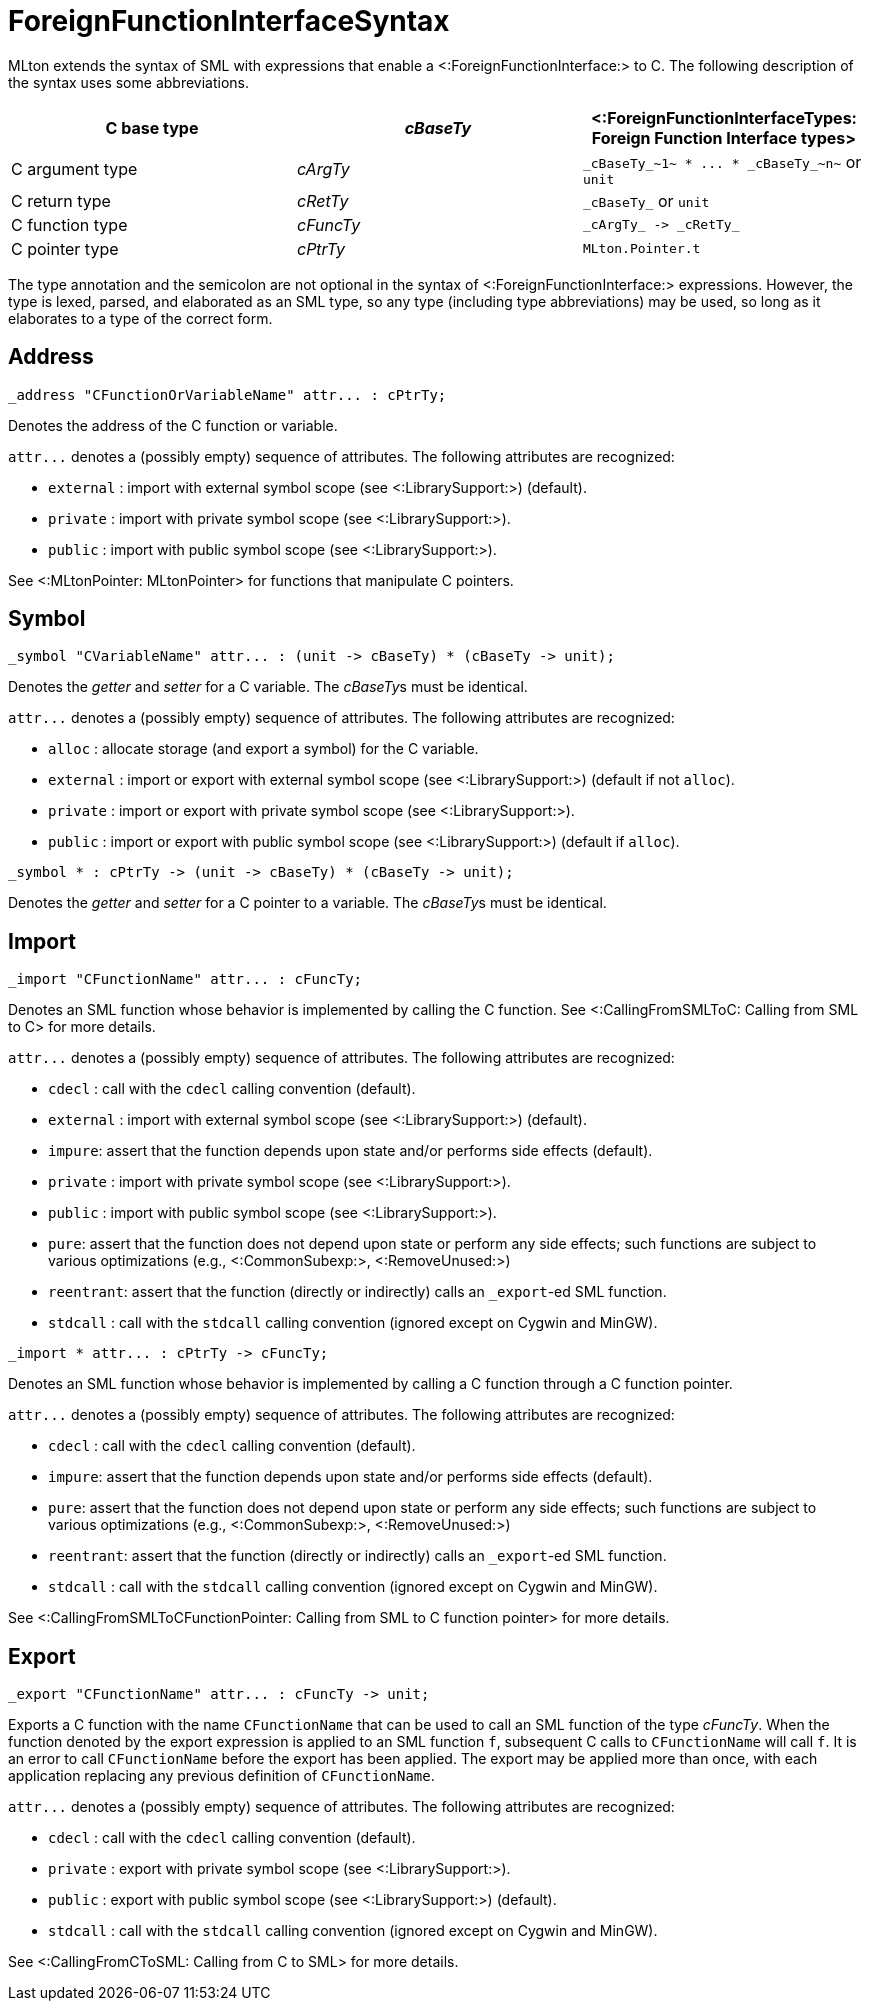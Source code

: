 ForeignFunctionInterfaceSyntax
==============================

MLton extends the syntax of SML with expressions that enable a
<:ForeignFunctionInterface:> to C.  The following description of the
syntax uses some abbreviations.

[options="header"]
|====
| C base type | _cBaseTy_ | <:ForeignFunctionInterfaceTypes: Foreign Function Interface types>
| C argument type | _cArgTy_ | `_cBaseTy_~1~ * ... * _cBaseTy_~n~` or `unit`
| C return type | _cRetTy_ | `_cBaseTy_` or `unit`
| C function type | _cFuncTy_ | `_cArgTy_ -> _cRetTy_`
| C pointer type | _cPtrTy_ | `MLton.Pointer.t`
|====

The type annotation and the semicolon are not optional in the syntax
of <:ForeignFunctionInterface:> expressions.  However, the type is
lexed, parsed, and elaborated as an SML type, so any type (including
type abbreviations) may be used, so long as it elaborates to a type of
the correct form.


== Address ==

----
_address "CFunctionOrVariableName" attr... : cPtrTy;
----

Denotes the address of the C function or variable.

`attr...` denotes a (possibly empty) sequence of attributes.  The following attributes are recognized:

* `external` : import with external symbol scope (see <:LibrarySupport:>) (default).
* `private` : import with private symbol scope (see <:LibrarySupport:>).
* `public` : import with public symbol scope (see <:LibrarySupport:>).

See <:MLtonPointer: MLtonPointer> for functions that manipulate C pointers.


== Symbol ==

----
_symbol "CVariableName" attr... : (unit -> cBaseTy) * (cBaseTy -> unit);
----

Denotes the _getter_ and _setter_ for a C variable.  The __cBaseTy__s
must be identical.

`attr...` denotes a (possibly empty) sequence of attributes.  The following attributes are recognized:

* `alloc` : allocate storage (and export a symbol) for the C variable.
* `external` : import or export with external symbol scope (see <:LibrarySupport:>) (default if not `alloc`).
* `private` : import or export with private symbol scope (see <:LibrarySupport:>).
* `public` : import or export with public symbol scope (see <:LibrarySupport:>) (default if `alloc`).


----
_symbol * : cPtrTy -> (unit -> cBaseTy) * (cBaseTy -> unit);
----

Denotes the _getter_ and _setter_ for a C pointer to a variable.
The __cBaseTy__s must be identical.


== Import ==

----
_import "CFunctionName" attr... : cFuncTy;
----

Denotes an SML function whose behavior is implemented by calling the C
function.  See <:CallingFromSMLToC: Calling from SML to C> for more
details.

`attr...` denotes a (possibly empty) sequence of attributes.  The following attributes are recognized:

* `cdecl` : call with the `cdecl` calling convention (default).
* `external` : import with external symbol scope (see <:LibrarySupport:>) (default).
* `impure`: assert that the function depends upon state and/or performs side effects (default).
* `private` : import with private symbol scope (see <:LibrarySupport:>).
* `public` : import with public symbol scope (see <:LibrarySupport:>).
* `pure`: assert that the function does not depend upon state or perform any side effects; such functions are subject to various optimizations (e.g., <:CommonSubexp:>, <:RemoveUnused:>)
* `reentrant`: assert that the function (directly or indirectly) calls an `_export`-ed SML function.
* `stdcall` : call with the `stdcall` calling convention (ignored except on Cygwin and MinGW).


----
_import * attr... : cPtrTy -> cFuncTy;
----

Denotes an SML function whose behavior is implemented by calling a C
function through a C function pointer.

`attr...` denotes a (possibly empty) sequence of attributes.  The following attributes are recognized:

* `cdecl` : call with the `cdecl` calling convention (default).
* `impure`: assert that the function depends upon state and/or performs side effects (default).
* `pure`: assert that the function does not depend upon state or perform any side effects; such functions are subject to various optimizations (e.g., <:CommonSubexp:>, <:RemoveUnused:>)
* `reentrant`: assert that the function (directly or indirectly) calls an `_export`-ed SML function.
* `stdcall` : call with the `stdcall` calling convention (ignored except on Cygwin and MinGW).

See
<:CallingFromSMLToCFunctionPointer: Calling from SML to C function pointer>
for more details.


== Export ==

----
_export "CFunctionName" attr... : cFuncTy -> unit;
----

Exports a C function with the name `CFunctionName` that can be used to
call an SML function of the type _cFuncTy_. When the function denoted
by the export expression is applied to an SML function `f`, subsequent
C calls to `CFunctionName` will call `f`.  It is an error to call
`CFunctionName` before the export has been applied.  The export may be
applied more than once, with each application replacing any previous
definition of `CFunctionName`.

`attr...` denotes a (possibly empty) sequence of attributes.  The following attributes are recognized:

* `cdecl` : call with the `cdecl` calling convention (default).
* `private` : export with private symbol scope (see <:LibrarySupport:>).
* `public` : export with public symbol scope (see <:LibrarySupport:>) (default).
* `stdcall` : call with the `stdcall` calling convention (ignored except on Cygwin and MinGW).

See <:CallingFromCToSML: Calling from C to SML> for more details.
